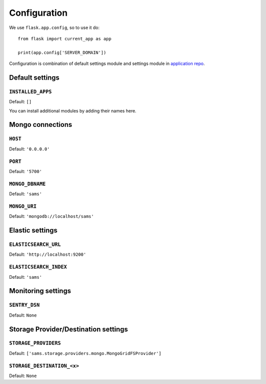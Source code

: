 .. _settings:

.. module:: sams.default_settings

=============
Configuration
=============

We use ``flask.app.config``, so to use it do::

    from flask import current_app as app

    print(app.config['SERVER_DOMAIN'])

Configuration is combination of default settings module and settings module
in `application repo <https://github.com/superdesk/sams/blob/master/server/default_settings.py>`_.

.. _settings.default:

Default settings
----------------

``INSTALLED_APPS``
^^^^^^^^^^^^^^^^^^

Default: ``[]``

You can install additional modules by adding their names here.

Mongo connections
-----------------

``HOST``
^^^^^^^^

Default: ``'0.0.0.0'``

``PORT``
^^^^^^^^

Default: ``'5700'``

``MONGO_DBNAME``
^^^^^^^^^^^^^^^^

Default: ``'sams'``

``MONGO_URI``
^^^^^^^^^^^^^

Default: ``'mongodb://localhost/sams'``

Elastic settings
----------------

``ELASTICSEARCH_URL``
^^^^^^^^^^^^^^^^^^^^^

Default: ``'http://localhost:9200'``

``ELASTICSEARCH_INDEX``
^^^^^^^^^^^^^^^^^^^^^^^

Default: ``'sams'``

Monitoring settings
-------------------

``SENTRY_DSN``
^^^^^^^^^^^^^^

Default: ``None``

Storage Provider/Destination settings
-------------------------------------
``STORAGE_PROVIDERS``
^^^^^^^^^^^^^^^^^^^^^

Default: ``['sams.storage.providers.mongo.MongoGridFSProvider']``

``STORAGE_DESTINATION_<x>``
^^^^^^^^^^^^^^^^^^^^^^^^^^^

Default: ``None``
